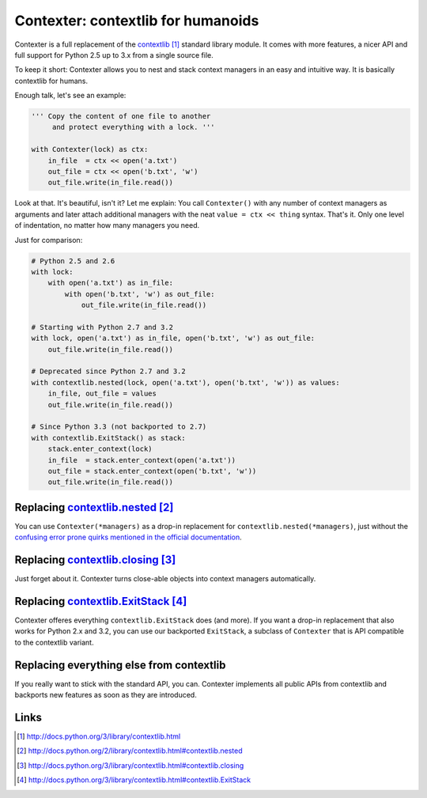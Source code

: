==============================================
Contexter: contextlib for humanoids
==============================================

Contexter is a full replacement of the contextlib_ standard library module. It comes with more features, a nicer API and full support for Python 2.5 up to 3.x from a single source file.

To keep it short: Contexter allows you to nest and stack context managers in an easy and intuitive way. It is basically contextlib for humans.

Enough talk, let's see an example:

.. code:: python

    ''' Copy the content of one file to another
         and protect everything with a lock. '''

    with Contexter(lock) as ctx:
        in_file  = ctx << open('a.txt')
        out_file = ctx << open('b.txt', 'w')
        out_file.write(in_file.read())

Look at that. It's beautiful, isn't it? Let me explain: You call ``Contexter()`` with any number of context managers as arguments and later attach additional managers with the neat ``value = ctx << thing`` syntax. That's it. Only one level of indentation, no matter how many managers you need.

Just for comparison:

.. code:: python

    # Python 2.5 and 2.6
    with lock:
        with open('a.txt') as in_file:
            with open('b.txt', 'w') as out_file:
                out_file.write(in_file.read())

    # Starting with Python 2.7 and 3.2
    with lock, open('a.txt') as in_file, open('b.txt', 'w') as out_file:
        out_file.write(in_file.read())

    # Deprecated since Python 2.7 and 3.2
    with contextlib.nested(lock, open('a.txt'), open('b.txt', 'w')) as values:
        in_file, out_file = values
        out_file.write(in_file.read())

    # Since Python 3.3 (not backported to 2.7)
    with contextlib.ExitStack() as stack:
        stack.enter_context(lock)
        in_file  = stack.enter_context(open('a.txt'))
        out_file = stack.enter_context(open('b.txt', 'w'))
        out_file.write(in_file.read())


Replacing contextlib.nested_
====================================

You can use ``Contexter(*managers)`` as a drop-in replacement for ``contextlib.nested(*managers)``, just without the `confusing error prone quirks mentioned in the official documentation <contextlib.nested>`_.

Replacing contextlib.closing_
====================================

Just forget about it. Contexter turns close-able objects into context managers automatically.

Replacing contextlib.ExitStack_
======================================

Contexter offeres everything ``contextlib.ExitStack`` does (and more). If you want a drop-in replacement that also works for Python 2.x and 3.2, you can use our backported ``ExitStack``, a subclass of ``Contexter`` that is API compatible to the contextlib variant.

Replacing everything else from contextlib
=========================================

If you really want to stick with the standard API, you can. Contexter implements all public APIs from contextlib and backports new features as soon as they are introduced.

Links
======

.. target-notes::

.. _contextlib: http://docs.python.org/3/library/contextlib.html
.. _contextlib.nested: http://docs.python.org/2/library/contextlib.html#contextlib.nested
.. _contextlib.closing: http://docs.python.org/3/library/contextlib.html#contextlib.closing
.. _contextlib.ExitStack: http://docs.python.org/3/library/contextlib.html#contextlib.ExitStack

